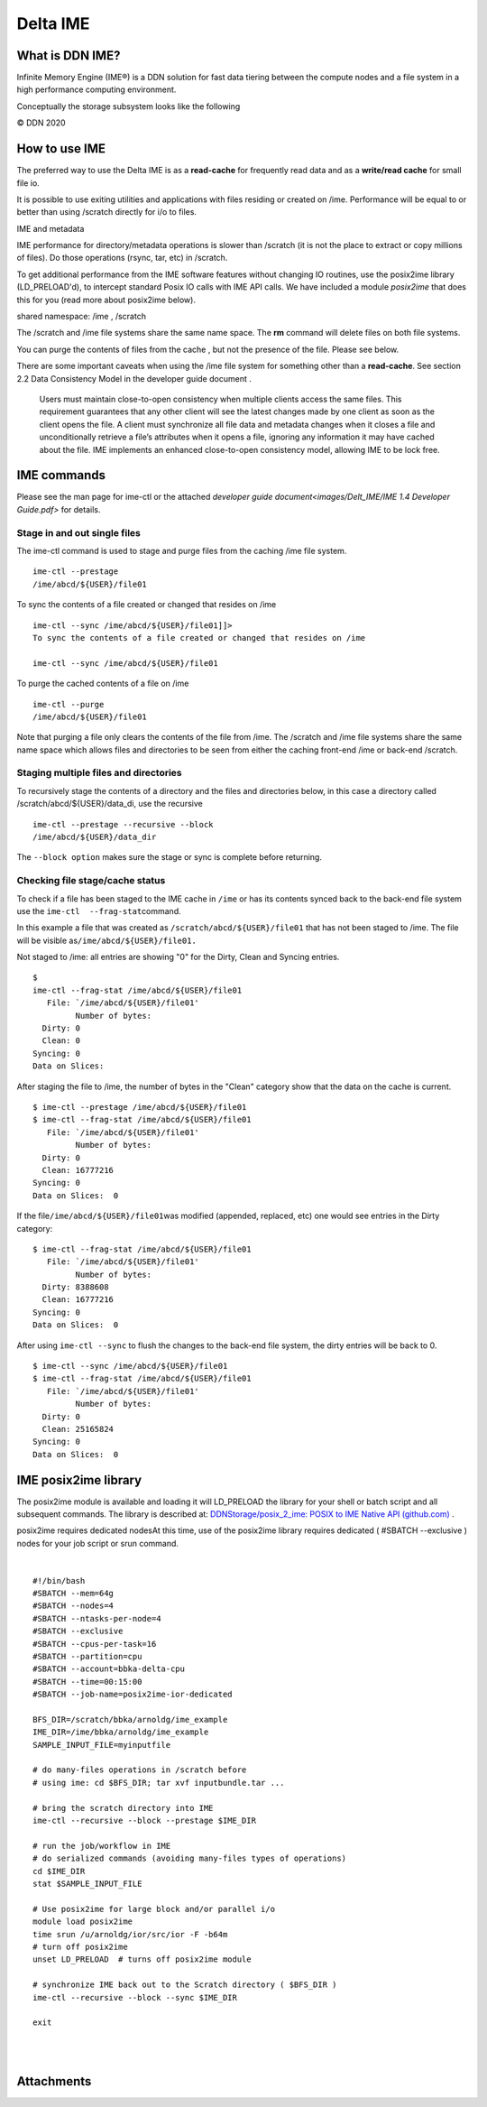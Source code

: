 Delta IME
================

What is DDN IME?
----------------

Infinite Memory Engine (IME®) is a DDN solution for fast data tiering
between the compute nodes and a file system in a high performance
computing environment.

Conceptually the storage subsystem looks like the following

..  image:: images/Delt_IME/Delta_IME.png
    :alt: Storage subsystem
    :width: 400px

© DDN 2020

How to use IME
--------------

The preferred way to use the Delta IME is as a **read-cache** for
frequently read data and as a **write/read cache** for small file io.

It is possible to use exiting utilities and applications with files
residing or created on /ime. Performance will be equal to or better than
using /scratch directly for i/o to files.

IME and metadata

IME performance for directory/metadata operations is slower than
/scratch (it is not the place to extract or copy millions of files). Do
those operations (rsync, tar, etc) in /scratch.

To get additional performance from the IME software features without
changing IO routines, use the posix2ime library (LD_PRELOAD'd), to
intercept standard Posix IO calls with IME API calls. We have included a
module *posix2ime* that does this for you (read more about posix2ime
below).

shared namespace: /ime , /scratch

The /scratch and /ime file systems share the same name space. The **rm**
command will delete files on both file systems.

You can purge the contents of files from the cache , but not the
presence of the file. Please see below.

There are some important caveats when using the /ime file system for
something other than a **read-cache**. See section 2.2 Data Consistency
Model in the developer guide document .

   Users must maintain close-to-open consistency when multiple clients
   access the same files. This requirement guarantees that any other
   client will see the latest changes made by one client as soon as the
   client opens the file. A client must synchronize all file data and
   metadata changes when it closes a file and unconditionally retrieve a
   file’s attributes when it opens a file, ignoring any information it
   may have cached about the file. IME implements an enhanced
   close-to-open consistency model, allowing IME to be lock free.

IME commands
------------

Please see the man page for ime-ctl or the attached `developer guide document<images/Delt_IME/IME 1.4 Developer Guide.pdf>` for details.

Stage in and out single files
~~~~~~~~~~~~~~~~~~~~~~~~~~~~~

The ime-ctl command is used to stage and purge files from the caching
/ime file system.

::

   ime-ctl --prestage 
   /ime/abcd/${USER}/file01

To sync the contents of a file created or changed that resides on /ime

::

   ime-ctl --sync /ime/abcd/${USER}/file01]]>
   To sync the contents of a file created or changed that resides on /ime

   ime-ctl --sync /ime/abcd/${USER}/file01

To purge the cached contents of a file on /ime

::

   ime-ctl --purge 
   /ime/abcd/${USER}/file01

Note that purging a file only clears the contents of the file from /ime.
The /scratch and /ime file systems share the same name space which
allows files and directories to be seen from either the caching
front-end /ime or back-end /scratch.

Staging multiple files and directories
~~~~~~~~~~~~~~~~~~~~~~~~~~~~~~~~~~~~~~

To recursively stage the contents of a directory and the files and
directories below, in this case a directory called
/scratch/abcd/${USER}/data_di, use the recursive

::

   ime-ctl --prestage --recursive --block 
   /ime/abcd/${USER}/data_dir

The ``--block option`` makes sure the stage or sync is complete before
returning.

Checking file stage/cache status
~~~~~~~~~~~~~~~~~~~~~~~~~~~~~~~~

To check if a file has been staged to the IME cache in ``/ime`` or has
its contents synced back to the back-end file system use the
``ime-ctl  --frag-stat``\ command.

In this example a file that was created as
``/scratch/abcd/${USER}/file01`` that has not been staged to /ime. The
file will be visible as\ ``/ime/abcd/${USER}/file01.``

Not staged to /ime: all entries are showing "0" for the Dirty, Clean and
Syncing entries.

::

   $ 
   ime-ctl --frag-stat /ime/abcd/${USER}/file01
      File: `/ime/abcd/${USER}/file01'
            Number of bytes:
     Dirty: 0
     Clean: 0
   Syncing: 0
   Data on Slices:

After staging the file to /ime, the number of bytes in the "Clean"
category show that the data on the cache is current.

::

   $ ime-ctl --prestage /ime/abcd/${USER}/file01
   $ ime-ctl --frag-stat /ime/abcd/${USER}/file01
      File: `/ime/abcd/${USER}/file01'
            Number of bytes:
     Dirty: 0
     Clean: 16777216
   Syncing: 0
   Data on Slices:  0

If the file\ ``/ime/abcd/${USER}/file01``\ was modified (appended,
replaced, etc) one would see entries in the Dirty category:

::

   $ ime-ctl --frag-stat /ime/abcd/${USER}/file01
      File: `/ime/abcd/${USER}/file01'
            Number of bytes:
     Dirty: 8388608
     Clean: 16777216
   Syncing: 0
   Data on Slices:  0

After using ``ime-ctl --sync`` to flush the changes to the back-end file
system, the dirty entries will be back to 0.

::

   $ ime-ctl --sync /ime/abcd/${USER}/file01
   $ ime-ctl --frag-stat /ime/abcd/${USER}/file01
      File: `/ime/abcd/${USER}/file01'
            Number of bytes:
     Dirty: 0
     Clean: 25165824
   Syncing: 0
   Data on Slices:  0

IME posix2ime library
---------------------

The posix2ime module is available and loading it will LD_PRELOAD the
library for your shell or batch script and all subsequent commands. The
library is described at: `DDNStorage/posix_2_ime: POSIX to IME Native
API (github.com) <https://github.com/DDNStorage/posix_2_ime>`__ .

posix2ime requires dedicated nodesAt this time, use of the posix2ime
library requires dedicated ( #SBATCH --exclusive ) nodes for your job
script or srun command.

| 

::

   #!/bin/bash 
   #SBATCH --mem=64g
   #SBATCH --nodes=4
   #SBATCH --ntasks-per-node=4
   #SBATCH --exclusive
   #SBATCH --cpus-per-task=16
   #SBATCH --partition=cpu
   #SBATCH --account=bbka-delta-cpu
   #SBATCH --time=00:15:00
   #SBATCH --job-name=posix2ime-ior-dedicated
    
   BFS_DIR=/scratch/bbka/arnoldg/ime_example
   IME_DIR=/ime/bbka/arnoldg/ime_example
   SAMPLE_INPUT_FILE=myinputfile
    
   # do many-files operations in /scratch before 
   # using ime: cd $BFS_DIR; tar xvf inputbundle.tar ...

   # bring the scratch directory into IME
   ime-ctl --recursive --block --prestage $IME_DIR

   # run the job/workflow in IME
   # do serialized commands (avoiding many-files types of operations)
   cd $IME_DIR
   stat $SAMPLE_INPUT_FILE

   # Use posix2ime for large block and/or parallel i/o 
   module load posix2ime
   time srun /u/arnoldg/ior/src/ior -F -b64m
   # turn off posix2ime
   unset LD_PRELOAD  # turns off posix2ime module

   # synchronize IME back out to the Scratch directory ( $BFS_DIR )
   ime-ctl --recursive --block --sync $IME_DIR

   exit

| 

| 

Attachments
-----------

